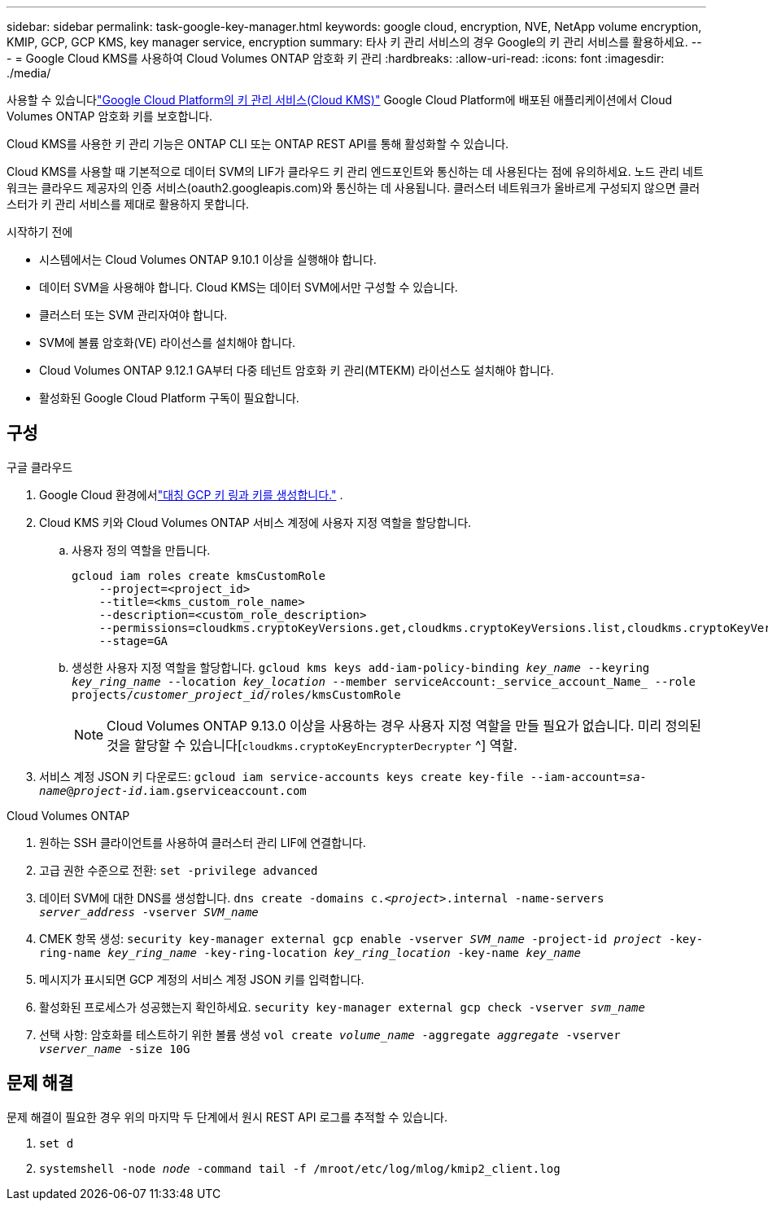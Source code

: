 ---
sidebar: sidebar 
permalink: task-google-key-manager.html 
keywords: google cloud, encryption, NVE, NetApp volume encryption, KMIP, GCP, GCP KMS, key manager service, encryption 
summary: 타사 키 관리 서비스의 경우 Google의 키 관리 서비스를 활용하세요. 
---
= Google Cloud KMS를 사용하여 Cloud Volumes ONTAP 암호화 키 관리
:hardbreaks:
:allow-uri-read: 
:icons: font
:imagesdir: ./media/


[role="lead"]
사용할 수 있습니다link:https://cloud.google.com/kms/docs["Google Cloud Platform의 키 관리 서비스(Cloud KMS)"^] Google Cloud Platform에 배포된 애플리케이션에서 Cloud Volumes ONTAP 암호화 키를 보호합니다.

Cloud KMS를 사용한 키 관리 기능은 ONTAP CLI 또는 ONTAP REST API를 통해 활성화할 수 있습니다.

Cloud KMS를 사용할 때 기본적으로 데이터 SVM의 LIF가 클라우드 키 관리 엔드포인트와 통신하는 데 사용된다는 점에 유의하세요.  노드 관리 네트워크는 클라우드 제공자의 인증 서비스(oauth2.googleapis.com)와 통신하는 데 사용됩니다.  클러스터 네트워크가 올바르게 구성되지 않으면 클러스터가 키 관리 서비스를 제대로 활용하지 못합니다.

.시작하기 전에
* 시스템에서는 Cloud Volumes ONTAP 9.10.1 이상을 실행해야 합니다.
* 데이터 SVM을 사용해야 합니다.  Cloud KMS는 데이터 SVM에서만 구성할 수 있습니다.
* 클러스터 또는 SVM 관리자여야 합니다.
* SVM에 볼륨 암호화(VE) 라이선스를 설치해야 합니다.
* Cloud Volumes ONTAP 9.12.1 GA부터 다중 테넌트 암호화 키 관리(MTEKM) 라이선스도 설치해야 합니다.
* 활성화된 Google Cloud Platform 구독이 필요합니다.




== 구성

.구글 클라우드
. Google Cloud 환경에서link:https://cloud.google.com/kms/docs/creating-keys["대칭 GCP 키 링과 키를 생성합니다."^] .
. Cloud KMS 키와 Cloud Volumes ONTAP 서비스 계정에 사용자 지정 역할을 할당합니다.
+
.. 사용자 정의 역할을 만듭니다.
+
[listing]
----
gcloud iam roles create kmsCustomRole
    --project=<project_id>
    --title=<kms_custom_role_name>
    --description=<custom_role_description>
    --permissions=cloudkms.cryptoKeyVersions.get,cloudkms.cryptoKeyVersions.list,cloudkms.cryptoKeyVersions.useToDecrypt,cloudkms.cryptoKeyVersions.useToEncrypt,cloudkms.cryptoKeys.get,cloudkms.keyRings.get,cloudkms.locations.get,cloudkms.locations.list,resourcemanager.projects.get
    --stage=GA
----
.. 생성한 사용자 지정 역할을 할당합니다.
`gcloud kms keys add-iam-policy-binding _key_name_ --keyring _key_ring_name_ --location _key_location_ --member serviceAccount:_service_account_Name_ --role projects/_customer_project_id_/roles/kmsCustomRole`
+

NOTE: Cloud Volumes ONTAP 9.13.0 이상을 사용하는 경우 사용자 지정 역할을 만들 필요가 없습니다.  미리 정의된 것을 할당할 수 있습니다[`cloudkms.cryptoKeyEncrypterDecrypter` ^] 역할.



. 서비스 계정 JSON 키 다운로드:
`gcloud iam service-accounts keys create key-file --iam-account=_sa-name_@_project-id_.iam.gserviceaccount.com`


.Cloud Volumes ONTAP
. 원하는 SSH 클라이언트를 사용하여 클러스터 관리 LIF에 연결합니다.
. 고급 권한 수준으로 전환:
`set -privilege advanced`
. 데이터 SVM에 대한 DNS를 생성합니다.
`dns create -domains c._<project>_.internal -name-servers _server_address_ -vserver _SVM_name_`
. CMEK 항목 생성:
`security key-manager external gcp enable -vserver _SVM_name_ -project-id _project_ -key-ring-name _key_ring_name_ -key-ring-location _key_ring_location_ -key-name _key_name_`
. 메시지가 표시되면 GCP 계정의 서비스 계정 JSON 키를 입력합니다.
. 활성화된 프로세스가 성공했는지 확인하세요.
`security key-manager external gcp check -vserver _svm_name_`
. 선택 사항: 암호화를 테스트하기 위한 볼륨 생성 `vol create _volume_name_ -aggregate _aggregate_ -vserver _vserver_name_ -size 10G`




== 문제 해결

문제 해결이 필요한 경우 위의 마지막 두 단계에서 원시 REST API 로그를 추적할 수 있습니다.

. `set d`
. `systemshell -node _node_ -command tail -f /mroot/etc/log/mlog/kmip2_client.log`

